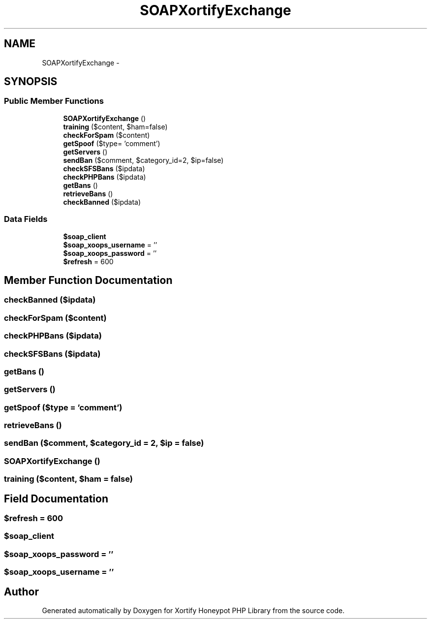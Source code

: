 .TH "SOAPXortifyExchange" 3 "Wed Jul 17 2013" "Version 4.11" "Xortify Honeypot PHP Library" \" -*- nroff -*-
.ad l
.nh
.SH NAME
SOAPXortifyExchange \- 
.SH SYNOPSIS
.br
.PP
.SS "Public Member Functions"

.in +1c
.ti -1c
.RI "\fBSOAPXortifyExchange\fP ()"
.br
.ti -1c
.RI "\fBtraining\fP ($content, $ham=false)"
.br
.ti -1c
.RI "\fBcheckForSpam\fP ($content)"
.br
.ti -1c
.RI "\fBgetSpoof\fP ($type= 'comment')"
.br
.ti -1c
.RI "\fBgetServers\fP ()"
.br
.ti -1c
.RI "\fBsendBan\fP ($comment, $category_id=2, $ip=false)"
.br
.ti -1c
.RI "\fBcheckSFSBans\fP ($ipdata)"
.br
.ti -1c
.RI "\fBcheckPHPBans\fP ($ipdata)"
.br
.ti -1c
.RI "\fBgetBans\fP ()"
.br
.ti -1c
.RI "\fBretrieveBans\fP ()"
.br
.ti -1c
.RI "\fBcheckBanned\fP ($ipdata)"
.br
.in -1c
.SS "Data Fields"

.in +1c
.ti -1c
.RI "\fB$soap_client\fP"
.br
.ti -1c
.RI "\fB$soap_xoops_username\fP = ''"
.br
.ti -1c
.RI "\fB$soap_xoops_password\fP = ''"
.br
.ti -1c
.RI "\fB$refresh\fP = 600"
.br
.in -1c
.SH "Member Function Documentation"
.PP 
.SS "checkBanned ($ipdata)"

.SS "checkForSpam ($content)"

.SS "checkPHPBans ($ipdata)"

.SS "checkSFSBans ($ipdata)"

.SS "getBans ()"

.SS "getServers ()"

.SS "getSpoof ($type = \fC'comment'\fP)"

.SS "retrieveBans ()"

.SS "sendBan ($comment, $category_id = \fC2\fP, $ip = \fCfalse\fP)"

.SS "\fBSOAPXortifyExchange\fP ()"

.SS "training ($content, $ham = \fCfalse\fP)"

.SH "Field Documentation"
.PP 
.SS "$refresh = 600"

.SS "$soap_client"

.SS "$soap_xoops_password = ''"

.SS "$soap_xoops_username = ''"


.SH "Author"
.PP 
Generated automatically by Doxygen for Xortify Honeypot PHP Library from the source code\&.
